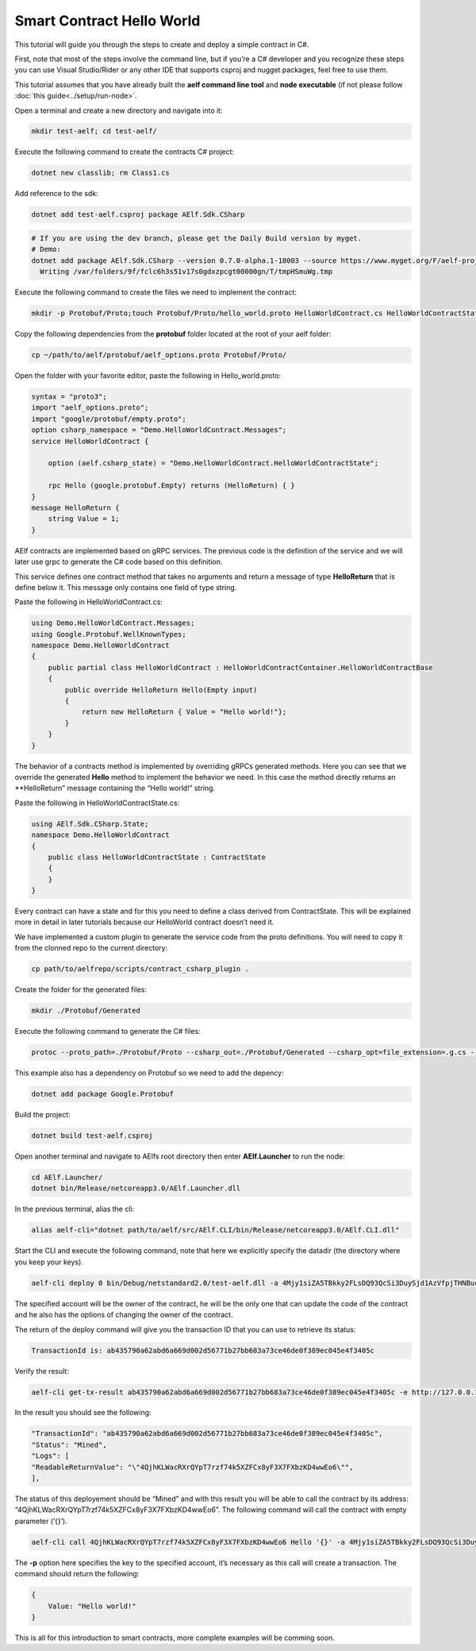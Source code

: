 Smart Contract Hello World
==========================

This tutorial will guide you through the steps to create and deploy a
simple contract in C#.

First, note that most of the steps involve the command line, but if
you’re a C# developer and you recognize these steps you can use Visual
Studio/Rider or any other IDE that supports csproj and nugget packages,
feel free to use them.

This tutorial assumes that you have already built the **aelf command
line tool** and **node executable** (if not please follow
:doc:`this guide<../setup/run-node>`.

Open a terminal and create a new directory and navigate into it:

.. code:: bash

   mkdir test-aelf; cd test-aelf/

Execute the following command to create the contracts C# project:

.. code:: bash

   dotnet new classlib; rm Class1.cs

Add reference to the sdk:

.. code:: bash

   dotnet add test-aelf.csproj package AElf.Sdk.CSharp

.. code:: bash

   # If you are using the dev branch, please get the Daily Build version by myget.
   # Demo:
   dotnet add package AElf.Sdk.CSharp --version 0.7.0-alpha.1-18003 --source https://www.myget.org/F/aelf-project-dev/api/v3/index.json
     Writing /var/folders/9f/fclc6h3s51v17s0gdxzpcgt00000gn/T/tmpHSmuWg.tmp

Execute the following command to create the files we need to implement
the contract:

.. code:: bash

   mkdir -p Protobuf/Proto;touch Protobuf/Proto/hello_world.proto HelloWorldContract.cs HelloWorldContractState.cs

Copy the following dependencies from the **protobuf** folder located at
the root of your aelf folder:

.. code:: bash

   cp ~/path/to/aelf/protobuf/aelf_options.proto Protobuf/Proto/

Open the folder with your favorite editor, paste the following in
Hello_world.proto:

.. code:: bash

   syntax = "proto3";
   import "aelf_options.proto";
   import "google/protobuf/empty.proto";
   option csharp_namespace = "Demo.HelloWorldContract.Messages";
   service HelloWorldContract {

       option (aelf.csharp_state) = "Demo.HelloWorldContract.HelloWorldContractState";

       rpc Hello (google.protobuf.Empty) returns (HelloReturn) { }
   }
   message HelloReturn {
       string Value = 1;
   }

AElf contracts are implemented based on gRPC services. The previous code
is the definition of the service and we will later use grpc to generate
the C# code based on this definition.

This service defines one contract method that takes no arguments and
return a message of type **HelloReturn** that is define below it. This
message only contains one field of type string.

Paste the following in HelloWorldContract.cs:

.. code:: bash

   using Demo.HelloWorldContract.Messages;
   using Google.Protobuf.WellKnownTypes;
   namespace Demo.HelloWorldContract
   {
       public partial class HelloWorldContract : HelloWorldContractContainer.HelloWorldContractBase   
       {
           public override HelloReturn Hello(Empty input)
           {
               return new HelloReturn { Value = "Hello world!"};
           }
       }
   }

The behavior of a contracts method is implemented by overriding gRPCs
generated methods. Here you can see that we override the generated
**Hello** method to implement the behavior we need. In this case the
method directly returns an \**HelloReturn” message containing the “Hello
world!” string.

Paste the following in HelloWorldContractState.cs:

.. code:: bash

   using AElf.Sdk.CSharp.State;
   namespace Demo.HelloWorldContract
   {
       public class HelloWorldContractState : ContractState
       {
       }
   }

Every contract can have a state and for this you need to define a class
derived from ContractState. This will be explained more in detail in
later tutorials because our HelloWorld contract doesn’t need it.

We have implemented a custom plugin to generate the service code from
the proto definitions. You will need to copy it from the clonned repo to
the current directory:

.. code:: bash

   cp path/to/aelfrepo/scripts/contract_csharp_plugin .

Create the folder for the generated files:

.. code:: bash

   mkdir ./Protobuf/Generated

Execute the following command to generate the C# files:

.. code:: bash

   protoc --proto_path=./Protobuf/Proto --csharp_out=./Protobuf/Generated --csharp_opt=file_extension=.g.cs --contract_out=./Protobuf/Generated --plugin=protoc-gen-contract=contract_csharp_plugin hello_world.proto

This example also has a dependency on Protobuf so we need to add the
depency:

.. code:: bash

   dotnet add package Google.Protobuf

Build the project:

.. code:: bash

   dotnet build test-aelf.csproj

Open another terminal and navigate to AElfs root directory then enter
**AElf.Launcher** to run the node:

.. code:: bash

   cd AElf.Launcher/
   dotnet bin/Release/netcoreapp3.0/AElf.Launcher.dll

In the previous terminal, alias the cli:

.. code:: bash

   alias aelf-cli="dotnet path/to/aelf/src/AElf.CLI/bin/Release/netcoreapp3.0/AElf.CLI.dll"

Start the CLI and execute the following command, note that here we
explicitly specify the datadir (the directory where you keep your keys).

.. code:: bash

   aelf-cli deploy 0 bin/Debug/netstandard2.0/test-aelf.dll -a 4Mjy1siZA5TBkky2FLsDQ93QcSi3DuySjd1AzVfpjTHNBuc -e http://127.0.0.1:1728 -d path/to/datadir

The specified account will be the owner of the contract, he will be the
only one that can update the code of the contract and he also has the
options of changing the owner of the contract.

The return of the deploy command will give you the transaction ID that
you can use to retrieve its status:

.. code:: bash

   TransactionId is: ab435790a62abd6a669d002d56771b27bb683a73ce46de0f389ec045e4f3405c

Verify the result:

.. code:: bash

   aelf-cli get-tx-result ab435790a62abd6a669d002d56771b27bb683a73ce46de0f389ec045e4f3405c -e http://127.0.0.1:1728 

In the result you should see the following:

.. code:: bash

   "TransactionId": "ab435790a62abd6a669d002d56771b27bb683a73ce46de0f389ec045e4f3405c",
   "Status": "Mined",
   "Logs": [
   "ReadableReturnValue": "\"4QjhKLWacRXrQYpT7rzf74k5XZFCx8yF3X7FXbzKD4wwEo6\"",
   ],

The status of this deployement should be “Mined” and with this result
you will be able to call the contract by its address:
“4QjhKLWacRXrQYpT7rzf74k5XZFCx8yF3X7FXbzKD4wwEo6”. The following command
will call the contract with empty parameter (‘{}’).

.. code:: bash

   aelf-cli call 4QjhKLWacRXrQYpT7rzf74k5XZFCx8yF3X7FXbzKD4wwEo6 Hello '{}' -a 4Mjy1siZA5TBkky2FLsDQ93QcSi3DuySjd1AzVfpjTHNBuc -p password -e http://127.0.0.1:1728

The **-p** option here specifies the key to the specified account, it’s
necessary as this call will create a transaction. The command should
return the following:

.. code:: bash

   {
       Value: "Hello world!"
   }

This is all for this introduction to smart contracts, more complete
examples will be comming soon.

